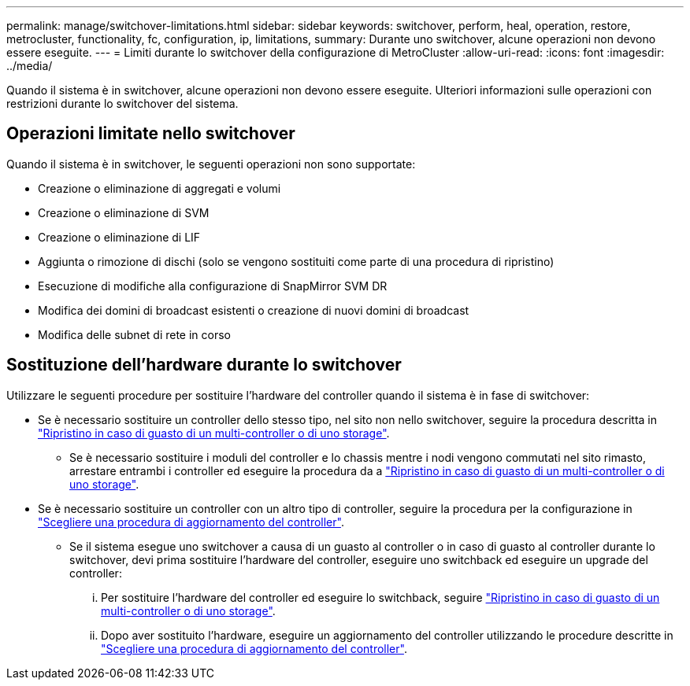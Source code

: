 ---
permalink: manage/switchover-limitations.html 
sidebar: sidebar 
keywords: switchover, perform, heal, operation, restore, metrocluster, functionality, fc, configuration, ip, limitations, 
summary: Durante uno switchover, alcune operazioni non devono essere eseguite. 
---
= Limiti durante lo switchover della configurazione di MetroCluster
:allow-uri-read: 
:icons: font
:imagesdir: ../media/


[role="lead"]
Quando il sistema è in switchover, alcune operazioni non devono essere eseguite. Ulteriori informazioni sulle operazioni con restrizioni durante lo switchover del sistema.



== Operazioni limitate nello switchover

Quando il sistema è in switchover, le seguenti operazioni non sono supportate:

* Creazione o eliminazione di aggregati e volumi
* Creazione o eliminazione di SVM
* Creazione o eliminazione di LIF
* Aggiunta o rimozione di dischi (solo se vengono sostituiti come parte di una procedura di ripristino)
* Esecuzione di modifiche alla configurazione di SnapMirror SVM DR
* Modifica dei domini di broadcast esistenti o creazione di nuovi domini di broadcast
* Modifica delle subnet di rete in corso




== Sostituzione dell'hardware durante lo switchover

Utilizzare le seguenti procedure per sostituire l'hardware del controller quando il sistema è in fase di switchover:

* Se è necessario sostituire un controller dello stesso tipo, nel sito non nello switchover, seguire la procedura descritta in link:../disaster-recovery/task_recover_from_a_multi_controller_and_or_storage_failure.html["Ripristino in caso di guasto di un multi-controller o di uno storage"].
+
** Se è necessario sostituire i moduli del controller e lo chassis mentre i nodi vengono commutati nel sito rimasto, arrestare entrambi i controller ed eseguire la procedura da a link:../disaster-recovery/task_recover_from_a_multi_controller_and_or_storage_failure.html["Ripristino in caso di guasto di un multi-controller o di uno storage"].


* Se è necessario sostituire un controller con un altro tipo di controller, seguire la procedura per la configurazione in link:../upgrade/concept_choosing_controller_upgrade_mcc.html["Scegliere una procedura di aggiornamento del controller"].
+
** Se il sistema esegue uno switchover a causa di un guasto al controller o in caso di guasto al controller durante lo switchover, devi prima sostituire l'hardware del controller, eseguire uno switchback ed eseguire un upgrade del controller:
+
... Per sostituire l'hardware del controller ed eseguire lo switchback, seguire link:../disaster-recovery/task_recover_from_a_multi_controller_and_or_storage_failure.html["Ripristino in caso di guasto di un multi-controller o di uno storage"].
... Dopo aver sostituito l'hardware, eseguire un aggiornamento del controller utilizzando le procedure descritte in link:../upgrade/concept_choosing_controller_upgrade_mcc.html["Scegliere una procedura di aggiornamento del controller"].





